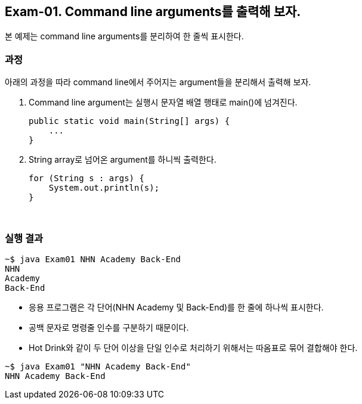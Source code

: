 == Exam-01. Command line arguments를 출력해 보자.

본 예제는 command line arguments를 분리하여 한 줄씩 표시한다.

=== 과정

아래의 과정을 따라 command line에서 주어지는 argument들을 분리해서 출력해 보자.

1. Command line argument는 실행시 문자열 배열 행태로 main()에 넘겨진다.
+
[source,java]
----
public static void main(String[] args) {
    ...
}
----
+
2. String array로 넘어온 argument를 하니씩 출력한다.
+
[source,java]
----
for (String s : args) {
    System.out.println(s);
}
----
+

{empty} + 

=== 실행 결과
[source,console]
----
~$ java Exam01 NHN Academy Back-End
NHN
Academy
Back-End
----

* 응용 프로그램은 각 단어(NHN Academy 및 Back-End)를 한 줄에 하나씩 표시한다. 
* 공백 문자로 명령줄 인수를 구분하기 때문이다. 
* Hot Drink와 같이 두 단어 이상을 단일 인수로 처리하기 위해서는 따옴표로 묶어 결합해야 한다.

[source,console]
----
~$ java Exam01 "NHN Academy Back-End"
NHN Academy Back-End
----

